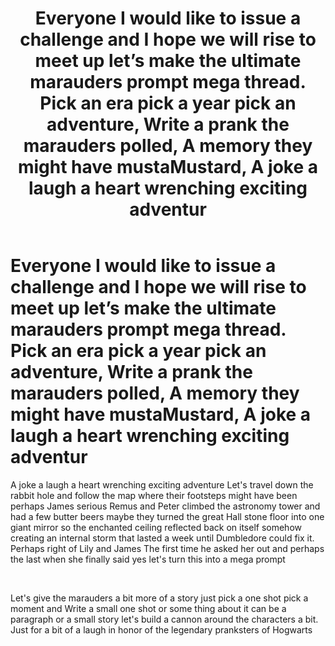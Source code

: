 #+TITLE: Everyone I would like to issue a challenge and I hope we will rise to meet up let’s make the ultimate marauders prompt mega thread. Pick an era pick a year pick an adventure, Write a prank the marauders polled, A memory they might have mustaMustard, A joke a laugh a heart wrenching exciting adventur

* Everyone I would like to issue a challenge and I hope we will rise to meet up let’s make the ultimate marauders prompt mega thread. Pick an era pick a year pick an adventure, Write a prank the marauders polled, A memory they might have mustaMustard, A joke a laugh a heart wrenching exciting adventur
:PROPERTIES:
:Author: pygmypuffonacid
:Score: 7
:DateUnix: 1621765663.0
:DateShort: 2021-May-23
:FlairText: Request
:END:
A joke a laugh a heart wrenching exciting adventure Let's travel down the rabbit hole and follow the map where their footsteps might have been perhaps James serious Remus and Peter climbed the astronomy tower and had a few butter beers maybe they turned the great Hall stone floor into one giant mirror so the enchanted ceiling reflected back on itself somehow creating an internal storm that lasted a week until Dumbledore could fix it. Perhaps right of Lily and James The first time he asked her out and perhaps the last when she finally said yes let's turn this into a mega prompt

​

Let's give the marauders a bit more of a story just pick a one shot pick a moment and Write a small one shot or some thing about it can be a paragraph or a small story let's build a cannon around the characters a bit. Just for a bit of a laugh in honor of the legendary pranksters of Hogwarts

